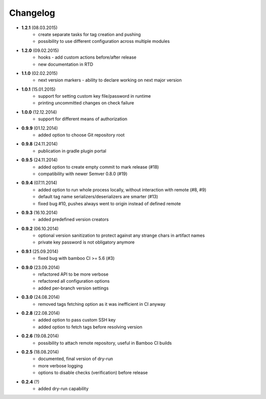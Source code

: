 Changelog
=========

* **1.2.1** (08.03.2015)
    * create separate tasks for tag creation and pushing
    * possibility to use different configuration across multiple modules
* **1.2.0** (09.02.2015)
    * hooks - add custom actions before/after release
    * new documentation in RTD
* **1.1.0** (02.02.2015)
    * next version markers - ability to declare working on next major version
* **1.0.1** (15.01.2015)
    * support for setting custom key file/password in runtime
    * printing uncommitted changes on check failure
* **1.0.0** (12.12.2014)
    * support for different means of authorization


* **0.9.9** (01.12.2014)
    * added option to choose Git repository root
* **0.9.8** (24.11.2014)
    * publication in gradle plugin portal
* **0.9.5** (24.11.2014)
    * added option to create empty commit to mark release (#18)
    * compatibility with newer Semver 0.8.0 (#19)
* **0.9.4** (07.11.2014)
    * added option to run whole process locally, without interaction with remote (#8, #9)
    * default tag name serializers/deserializers are smarter (#13)
    * fixed bug #10, pushes always went to origin instead of defined remote
* **0.9.3** (16.10.2014)
    * added predefined version creators
* **0.9.2** (06.10.2014)
    * optional version sanitization to protect against any strange chars in artifact names
    * private key password is not obligatory anymore
* **0.9.1** (25.09.2014)
    * fixed bug with bamboo CI >= 5.6 (#3)
* **0.9.0** (23.09.2014)
    * refactored API to be more verbose
    * refactored all configuration options
    * added per-branch version settings
* **0.3.0** (24.08.2014)
    * removed tags fetching option as it was inefficient in CI anyway
* **0.2.8** (22.08.2014)
    * added option to pass custom SSH key
    * added option to fetch tags before resolving version
* **0.2.6** (19.08.2014)
    * possibility to attach remote repository, useful in Bamboo CI builds
* **0.2.5** (18.08.2014)
    * documented, final version of dry-run
    * more verbose logging
    * options to disable checks (verification) before release
* **0.2.4** (?)
    * added dry-run capability
